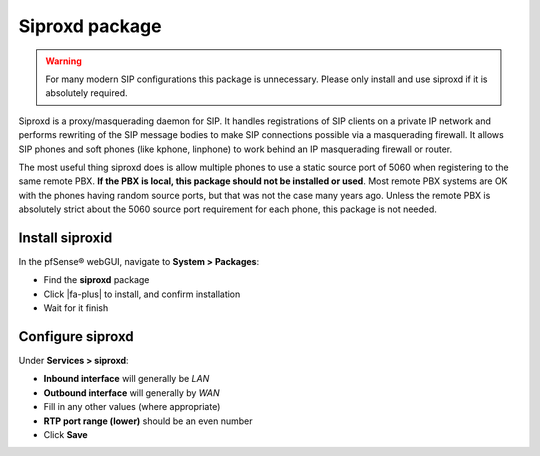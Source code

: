 Siproxd package
===============

.. warning:: For many modern SIP configurations this package is unnecessary.
   Please only install and use siproxd if it is absolutely required.

Siproxd is a proxy/masquerading daemon for SIP. It handles registrations
of SIP clients on a private IP network and performs rewriting of the SIP
message bodies to make SIP connections possible via a masquerading
firewall. It allows SIP phones and soft phones (like kphone, linphone)
to work behind an IP masquerading firewall or router.

The most useful thing siproxd does is allow multiple phones to use a
static source port of 5060 when registering to the same remote PBX. **If
the PBX is local, this package should not be installed or used**. Most
remote PBX systems are OK with the phones having random source ports,
but that was not the case many years ago. Unless the remote PBX is
absolutely strict about the 5060 source port requirement for each phone,
this package is not needed.

Install siproxid
----------------

In the pfSense® webGUI, navigate to **System > Packages**:

- Find the **siproxd** package
- Click |fa-plus| to install, and confirm installation
- Wait for it finish

Configure siproxd
-----------------

Under **Services > siproxd**:

- **Inbound interface** will generally be *LAN*
- **Outbound interface** will generally by *WAN*
- Fill in any other values (where appropriate)
- **RTP port range (lower)** should be an even number
- Click **Save**

.. seealso:: You can find a list of known issues with the siproxd package
   on the `pfSense bug tracker`_.

.. _pfSense bug tracker: https://redmine.pfsense.org/projects/pfsense-packages/issues?utf8=%E2%9C%93&set_filter=1&sort=id%3Adesc&f%5B%5D=status_id&op%5Bstatus_id%5D=o&f%5B%5D=category_id&op%5Bcategory_id%5D=%3D&v%5Bcategory_id%5D%5B%5D=47&f%5B%5D=&c%5B%5D=tracker&c%5B%5D=status&c%5B%5D=priority&c%5B%5D=subject&c%5B%5D=assigned_to&c%5B%5D=updated_on&group_by=&t%5B%5D=

